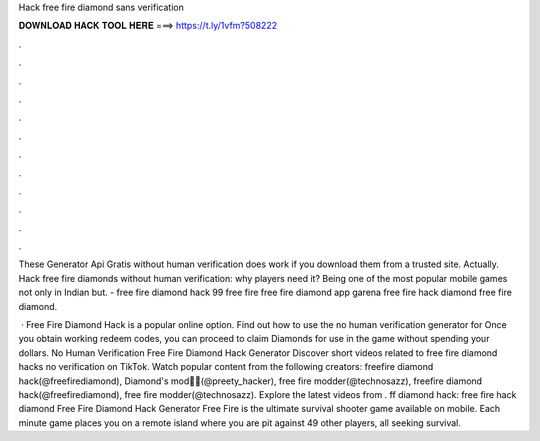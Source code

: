 Hack free fire diamond sans verification



𝐃𝐎𝐖𝐍𝐋𝐎𝐀𝐃 𝐇𝐀𝐂𝐊 𝐓𝐎𝐎𝐋 𝐇𝐄𝐑𝐄 ===> https://t.ly/1vfm?508222



.



.



.



.



.



.



.



.



.



.



.



.

These Generator Api Gratis without human verification does work if you download them from a trusted site. Actually. Hack free fire diamonds without human verification: why players need it? Being one of the most popular mobile games not only in Indian but. - free fire diamond hack 99  free fire free fire diamond app garena free fire hack diamond free fire diamond.

 · Free Fire Diamond Hack is a popular online option. Find out how to use the no human verification generator for Once you obtain working redeem codes, you can proceed to claim Diamonds for use in the game without spending your dollars. No Human Verification Free Fire Diamond Hack Generator  Discover short videos related to free fire diamond hacks no verification on TikTok. Watch popular content from the following creators: freefire diamond hack(@freefirediamond), Diamond's mod💎💎(@preety_hacker), free fire modder(@technosazz), freefire diamond hack(@freefirediamond), free fire modder(@technosazz). Explore the latest videos from . ff diamond hack: free fire hack diamond Free Fire Diamond Hack Generator Free Fire is the ultimate survival shooter game available on mobile. Each minute game places you on a remote island where you are pit against 49 other players, all seeking survival.
